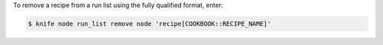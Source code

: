 .. This is an included how-to. 


To remove a recipe from a run list using the fully qualified format, enter:

.. code-block:: bash

   $ knife node run_list remove node 'recipe[COOKBOOK::RECIPE_NAME]'
